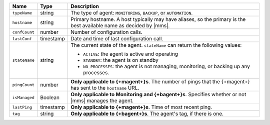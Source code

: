 .. list-table::
   :widths: 10 10 80
   :header-rows: 1

   * - Name
     - Type
     - Description

   * - ``typeName``
     - string
     - The type of agent: ``MONITORING``, ``BACKUP``, or ``AUTOMATION``.

   * - ``hostname``
     - string
     - Primary hostname. A host typically may have aliases, so the primary
       is the best available name as decided by |mms|.

   * - ``confCount``
     - number
     - Number of configuration calls.

   * - ``lastConf``
     - timestamp
     - Date and time of last configuration call.

   * - ``stateName``
     - string
     - The current state of the agent. ``stateName`` can return the following
       values:

       - ``ACTIVE``: the agent is active and operating
       - ``STANDBY``: the agent is on standby
       - ``NO_PROCESSES``: the agent is not managing,
         monitoring, or backing up any processes.

   * - ``pingCount``
     - number
     - **Only applicable to {+magent+}s**. The number of pings that
       the {+magent+} has sent to the ``hostname`` URL.

   * - ``isManaged``
     - Boolean

     - **Only applicable to Monitoring and {+bagent+}s**. Specifies
       whether or not |mms| manages the agent.

   * - ``lastPing``
     - timestamp
     - **Only applicable to {+magent+}s**. Time of most recent
       ping.

   * - ``tag``
     - string
     - **Only applicable to {+bagent+}s**. The agent's tag, if there is one.
